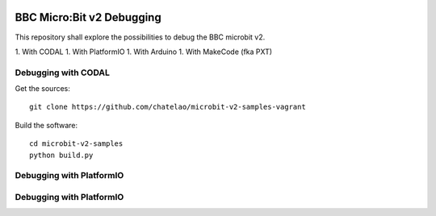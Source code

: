 
.. image:: https://readthedocs.org/projects/microbit-v2-debugging/badge/?version=latest
   :target: https://microbit-v2-debugging.readthedocs.io/en/latest/?badge=latest

.. readme-header-marker-do-not-remove

BBC Micro:Bit v2 Debugging
##########################

This repository shall explore the possibilities to debug the BBC microbit v2.

1. With CODAL
1. With PlatformIO
1. With Arduino
1. With MakeCode (fka PXT)

Debugging with CODAL
----------------------

Get the sources:
::

   git clone https://github.com/chatelao/microbit-v2-samples-vagrant

Build the software:
::

   cd microbit-v2-samples
   python build.py


Debugging with PlatformIO
-------------------------


Debugging with PlatformIO
-------------------------

